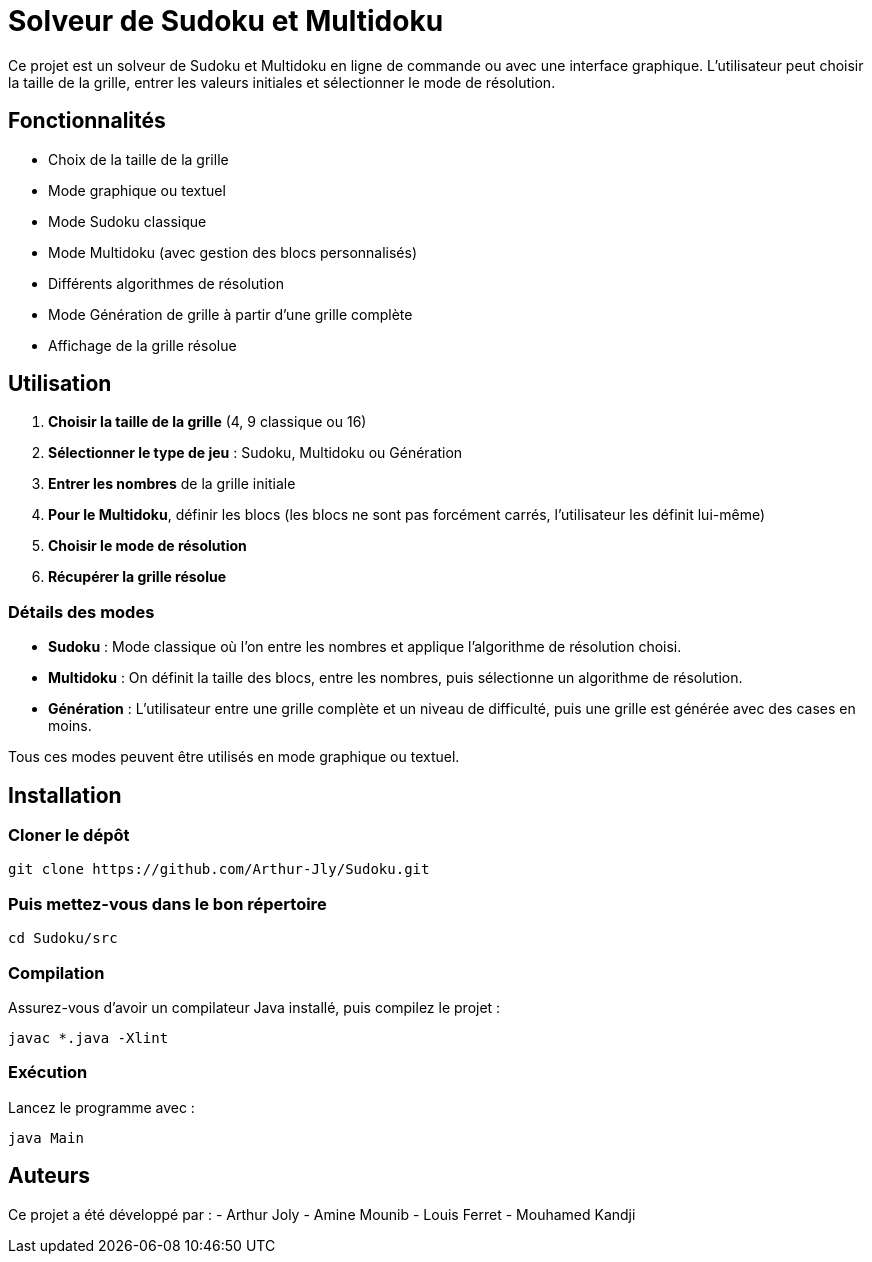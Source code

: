 = Solveur de Sudoku et Multidoku

Ce projet est un solveur de Sudoku et Multidoku en ligne de commande ou avec une interface graphique. L'utilisateur peut choisir la taille de la grille, entrer les valeurs initiales et sélectionner le mode de résolution.

== Fonctionnalités
- Choix de la taille de la grille
- Mode graphique ou textuel
- Mode Sudoku classique
- Mode Multidoku (avec gestion des blocs personnalisés)
- Différents algorithmes de résolution
- Mode Génération de grille à partir d'une grille complète
- Affichage de la grille résolue

== Utilisation
. **Choisir la taille de la grille** (4, 9 classique ou 16)
. **Sélectionner le type de jeu** : Sudoku, Multidoku ou Génération
. **Entrer les nombres** de la grille initiale
. **Pour le Multidoku**, définir les blocs (les blocs ne sont pas forcément carrés, l'utilisateur les définit lui-même)
. **Choisir le mode de résolution**
. **Récupérer la grille résolue**

### Détails des modes
- **Sudoku** : Mode classique où l'on entre les nombres et applique l'algorithme de résolution choisi.
- **Multidoku** : On définit la taille des blocs, entre les nombres, puis sélectionne un algorithme de résolution.
- **Génération** : L'utilisateur entre une grille complète et un niveau de difficulté, puis une grille est générée avec des cases en moins.

Tous ces modes peuvent être utilisés en mode graphique ou textuel.

== Installation

=== Cloner le dépôt
[source,sh]
----
git clone https://github.com/Arthur-Jly/Sudoku.git
----

=== Puis mettez-vous dans le bon répertoire
[source,sh]
----
cd Sudoku/src
----

=== Compilation
Assurez-vous d'avoir un compilateur Java installé, puis compilez le projet :
[source,sh]
----
javac *.java -Xlint
----

=== Exécution
Lancez le programme avec :
[source,sh]
----
java Main
----

== Auteurs
Ce projet a été développé par :
- Arthur Joly
- Amine Mounib
- Louis Ferret
- Mouhamed Kandji


